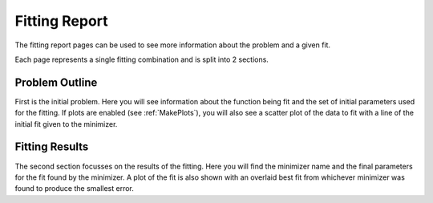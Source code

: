 .. fitting_report:

==============
Fitting Report
==============

The fitting report pages can be used to see more information about the problem
and a given fit.

Each page represents a single fitting combination and is split into 2 sections.

Problem Outline
***************

First is the initial problem. Here you will see information about the function
being fit and the set of initial parameters used for the fitting.
If plots are enabled (see :ref:`MakePlots`), you will also see a scatter plot
of the data to fit with a line of the initial fit given to the minimizer.

Fitting Results
***************

The second section focusses on the results of the fitting. Here you will find
the minimizer name and the final parameters for the fit found by the minimizer.
A plot of the fit is also shown with an overlaid best fit from whichever
minimizer was found to produce the smallest error.
